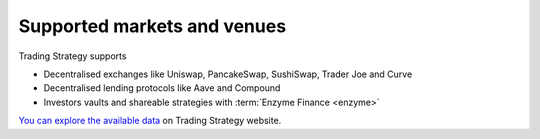 Supported markets and venues
----------------------------

Trading Strategy supports

- Decentralised exchanges like Uniswap, PancakeSwap, SushiSwap, Trader Joe and Curve

- Decentralised lending protocols like Aave and Compound

- Investors vaults and shareable strategies with :term:`Enzyme Finance <enzyme>`

`You can explore the available data <tradingstrategy.ai/trading-view/>`_ on Trading Strategy website.